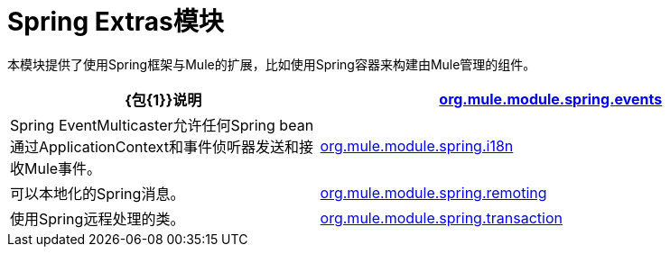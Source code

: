 =  Spring Extras模块
:keywords: anypoint studio, spring, extras

本模块提供了使用Spring框架与Mule的扩展，比如使用Spring容器来构建由Mule管理的组件。

[%header,cols="40a,60a"]
|===
| {包{1}}说明
| http://www.mulesoft.org/docs/site/3.7.0/apidocs/org/mule/module/spring/events/package-summary.html[org.mule.module.spring.events]  | Spring EventMulticaster允许任何Spring bean通过ApplicationContext和事件侦听器发送和接收Mule事件。
| http://www.mulesoft.org/docs/site/3.7.0/apidocs/org/mule/module/spring/i18n/package-summary.html[org.mule.module.spring.i18n]  |可以本地化的Spring消息。
| http://www.mulesoft.org/docs/site/3.7.0/apidocs/org/mule/module/spring/remoting/package-summary.html[org.mule.module.spring.remoting]  |使用Spring远程处理的类。
| http://www.mulesoft.org/docs/site/3.7.0/apidocs/org/mule/module/spring/transaction/package-summary.html[org.mule.module.spring.transaction]  |为事务工厂和事务管理器工厂提供类。
|===

